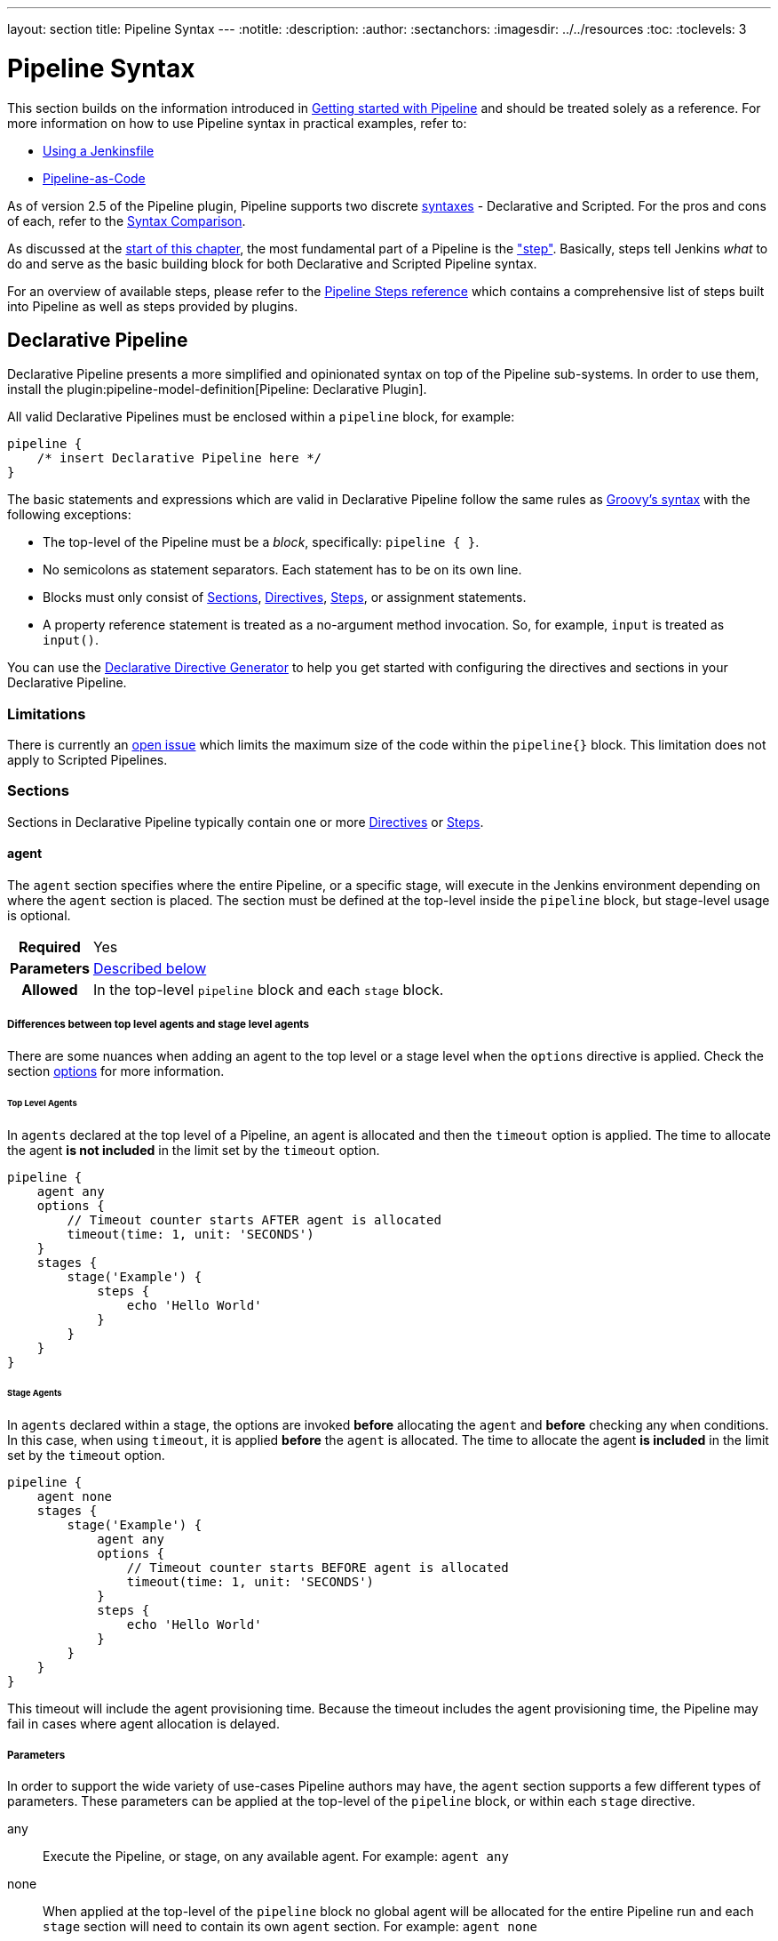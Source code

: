 ---
layout: section
title: Pipeline Syntax
---
ifdef::backend-html5[]
:notitle:
:description:
:author:
:sectanchors:
ifdef::env-github[:imagesdir: ../resources]
ifndef::env-github[:imagesdir: ../../resources]
:toc:
:toclevels: 3
endif::[]

= Pipeline Syntax

This section builds on the information introduced in link:../getting-started[Getting started with Pipeline] and should be treated solely as a reference. For more information on how to use Pipeline syntax in practical examples, refer to:

* link:../jenkinsfile[Using a Jenkinsfile]
* link:../pipeline-as-code[Pipeline-as-Code]

As of version 2.5 of the Pipeline plugin, Pipeline supports two discrete <<declarative-pipeline, syntaxes>> - Declarative and Scripted. For the pros and cons of each, refer to the <<compare>>.

As discussed at the link:../[start of this chapter], the most fundamental part of a Pipeline is the <<steps, "step">>. Basically, steps tell Jenkins _what_ to do and serve as the basic building block for both Declarative and Scripted Pipeline syntax.

For an overview of available steps, please refer to the link:/doc/pipeline/steps[Pipeline Steps reference] which contains a comprehensive list of steps built into Pipeline as well as steps provided by plugins.

[[declarative-pipeline]]
== Declarative Pipeline

Declarative Pipeline presents a more simplified and opinionated syntax on top of the Pipeline sub-systems.
In order to use them, install the plugin:pipeline-model-definition[Pipeline: Declarative Plugin].

All valid Declarative Pipelines must be enclosed within a `pipeline` block, for example:

[.width-min]
[source,groovy]
----
pipeline {
    /* insert Declarative Pipeline here */
}
----

The basic statements and expressions which are valid in Declarative Pipeline follow the same rules as link:http://groovy-lang.org/syntax.html[Groovy's syntax] with the following exceptions:

* The top-level of the Pipeline must be a _block_, specifically: `pipeline { }`.
* No semicolons as statement separators.
Each statement has to be on its own line.
* Blocks must only consist of <<declarative-sections>>, <<declarative-directives>>, <<declarative-steps>>, or assignment statements.
* A property reference statement is treated as a no-argument method invocation.
So, for example, `input` is treated as `input()`.

You can use the link:../getting-started/#directive-generator[Declarative Directive Generator] to help you get started with configuring the directives and sections in your Declarative Pipeline.

=== Limitations

There is currently an link:https://issues.jenkins.io/browse/JENKINS-37984[open issue]  which limits the maximum size of the code within the `pipeline{}` block.
This limitation does not apply to Scripted Pipelines.

[[declarative-sections]]
=== Sections

Sections in Declarative Pipeline typically contain one or more <<declarative-directives>> or <<declarative-steps>>.

==== agent

The `agent` section specifies where the entire Pipeline, or a specific stage, will execute in the Jenkins environment depending on where the `agent` section is placed.
The section must be defined at the top-level inside the `pipeline` block, but stage-level usage is optional.


[cols="^10h,>90a",role=syntax]
|===
| Required
| Yes

| Parameters
| <<agent-parameters, Described below>>

| Allowed
| In the top-level `pipeline` block and each `stage` block.
|===

[[differences-between-top-and-stage-level]]
===== Differences between top level agents and stage level agents

There are some nuances when adding an agent to the top level or a stage level when the `options` directive is applied.
Check the section link:#options[options] for more information.

[[top-level-agents]]
====== Top Level Agents

In `agents` declared at the top level of a Pipeline, an agent is allocated and then the `timeout` option is applied.
The time to allocate the agent *is not included* in the limit set by the `timeout` option.

[source,groovy]
----
pipeline {
    agent any
    options {
        // Timeout counter starts AFTER agent is allocated
        timeout(time: 1, unit: 'SECONDS')
    }
    stages {
        stage('Example') {
            steps {
                echo 'Hello World'
            }
        }
    }
}
----

[[stage-level-agents]]
====== Stage Agents

In `agents` declared within a stage, the options are invoked *before* allocating the `agent` and *before* checking any `when` conditions.
In this case, when using `timeout`, it is applied *before* the `agent` is allocated.
The time to allocate the agent *is included* in the limit set by the `timeout` option.

[source,groovy]
----
pipeline {
    agent none
    stages {
        stage('Example') {
            agent any
            options {
                // Timeout counter starts BEFORE agent is allocated
                timeout(time: 1, unit: 'SECONDS')
            }
            steps {
                echo 'Hello World'
            }
        }
    }
}
----

This timeout will include the agent provisioning time.
Because the timeout includes the agent provisioning time, the Pipeline may fail in cases where agent allocation is delayed.


[[agent-parameters]]
===== Parameters

In order to support the wide variety of use-cases Pipeline authors may have, the `agent` section supports a few different types of parameters.
These parameters can be applied at the top-level of the `pipeline` block, or within each `stage` directive.

any:: Execute the Pipeline, or stage, on any available agent.
For example: `agent any`

none:: When applied at the top-level of the `pipeline` block no global agent will be allocated for the entire Pipeline run and each `stage` section will need to contain its own `agent` section.
For example: `agent none`

label:: Execute the Pipeline, or stage, on an agent available in the Jenkins environment with the provided label.
For example: `agent { label 'my-defined-label' }`
+
Label conditions can also be used:
For example: `agent { label 'my-label1 && my-label2' }` or `agent { label 'my-label1 || my-label2' }`

node:: `agent { node { label 'labelName' } }` behaves the same as `agent { label 'labelName' }`, but `node` allows for additional options (such as `customWorkspace`).

docker:: Execute the Pipeline, or stage, with the given container which will be dynamically provisioned on a <<../glossary#node, node>> pre-configured to accept Docker-based Pipelines, or on a node matching the optionally defined `label` parameter. 
`docker` also optionally accepts an `args` parameter which may contain arguments to pass directly to a `docker run` invocation, and an `alwaysPull` option, which will force a `docker pull` even if the image name is already present.
For example: `agent { docker 'maven:3.9.3-eclipse-temurin-17' }` or
+
[source,groovy]
----
agent {
    docker {
        image 'maven:3.9.3-eclipse-temurin-17'
        label 'my-defined-label'
        args  '-v /tmp:/tmp'
    }
}
----
+
`docker` also optionally accepts a `registryUrl` and `registryCredentialsId` parameters which will help to specify the Docker Registry to use and its credentials.
The parameter `registryCredentialsId` could be used alone for private repositories within the docker hub.
For example:
+
[source,groovy]
----
agent {
    docker {
        image 'myregistry.com/node'
        label 'my-defined-label'
        registryUrl 'https://myregistry.com/'
        registryCredentialsId 'myPredefinedCredentialsInJenkins'
    }
}
----

dockerfile:: Execute the Pipeline, or stage, with a container built from a `Dockerfile` contained in the source repository.
In order to use this option, the `Jenkinsfile` must be loaded from either a *Multibranch Pipeline* or a *Pipeline from SCM*.
Conventionally this is the `Dockerfile` in the root of the source repository: `agent { dockerfile true }`.
If building a `Dockerfile` in another directory, use the `dir` option: `agent { dockerfile { dir 'someSubDir' } }`.
If your `Dockerfile` has another name, you can specify the file name with the `filename` option. You can pass additional arguments to the `docker build ...` command with the `additionalBuildArgs` option, like `agent { dockerfile { additionalBuildArgs '--build-arg foo=bar' } }`.
For example, a repository with the file `build/Dockerfile.build`, expecting a build argument `version`:
+
[source,groovy]
----
agent {
    // Equivalent to "docker build -f Dockerfile.build --build-arg version=1.0.2 ./build/
    dockerfile {
        filename 'Dockerfile.build'
        dir 'build'
        label 'my-defined-label'
        additionalBuildArgs  '--build-arg version=1.0.2'
        args '-v /tmp:/tmp'
    }
}
----
+
`dockerfile` also optionally accepts a `registryUrl` and `registryCredentialsId` parameters which will help to specify the Docker Registry to use and its credentials.
For example:
+
[source,groovy]
----
agent {
    dockerfile {
        filename 'Dockerfile.build'
        dir 'build'
        label 'my-defined-label'
        registryUrl 'https://myregistry.com/'
        registryCredentialsId 'myPredefinedCredentialsInJenkins'
    }
}
----

kubernetes:: Execute the Pipeline, or stage, inside a pod deployed on a Kubernetes cluster.
In order to use this option, the `Jenkinsfile` must be loaded from either a *Multibranch Pipeline* or a *Pipeline from SCM*.
The Pod template is defined inside the kubernetes { } block. 
For example, if you want a pod with a Kaniko container inside it, you would define it as follows:
+
[source,groovy]
----
agent {
    kubernetes {
        defaultContainer 'kaniko'
        yaml '''
kind: Pod
spec:
  containers:
  - name: kaniko
    image: gcr.io/kaniko-project/executor:debug
    imagePullPolicy: Always
    command:
    - sleep
    args:
    - 99d
    volumeMounts:
      - name: aws-secret
        mountPath: /root/.aws/
      - name: docker-registry-config
        mountPath: /kaniko/.docker
  volumes:
    - name: aws-secret
      secret:
        secretName: aws-secret
    - name: docker-registry-config
      configMap:
        name: docker-registry-config
'''
   }
----
+
You will need to create a secret `aws-secret` for Kaniko to be able to authenticate with ECR.
This secret should contain the contents of `~/.aws/credentials`.
The other volume is a ConfigMap which should contain the endpoint of your ECR registry. 
For example:
+
[source,json]
----
{
      "credHelpers": {
        "<your-aws-account-id>.dkr.ecr.eu-central-1.amazonaws.com": "ecr-login"
      }
}
----
+
Refer to the following example for reference: https://github.com/jenkinsci/kubernetes-plugin/blob/master/examples/kaniko.groovy

===== Common Options

These are a few options that can be applied to two or more `agent` implementations.
They are not required unless explicitly stated.

label:: A string.
The label or label condition on which to run the Pipeline or individual `stage`.
+
This option is valid for `node`, `docker`, and `dockerfile`, and is required for `node`.

customWorkspace:: A string.
Run the Pipeline or individual `stage` this `agent` is applied to within this custom workspace, rather than the default.
It can be either a relative path, in which case the custom workspace will be under the workspace root on the node, or an absolute path.
For example:
+
[source,groovy]
----
agent {
    node {
        label 'my-defined-label'
        customWorkspace '/some/other/path'
    }
}
----
+
This option is valid for `node`, `docker`, and `dockerfile`.

reuseNode:: A boolean, false by default.
If true, run the container on the node specified at the top-level of the Pipeline, in the same workspace, rather than on a new node entirely.
+
This option is valid for `docker` and `dockerfile`, and only has an effect when used on an `agent` for an individual `stage`.

args:: A string.
Runtime arguments to pass to `docker run`.
+
This option is valid for `docker` and `dockerfile`.

[[agent-example]]
.Docker Agent, Declarative Pipeline
=====
[source, groovy]
----
pipeline {
    agent { docker 'maven:3.9.3-eclipse-temurin-17' } // <1>
    stages {
        stage('Example Build') {
            steps {
                sh 'mvn -B clean verify'
            }
        }
    }
}
----
<1> Execute all the steps defined in this Pipeline within a newly created container of the given name and tag (`maven:3.9.3-eclipse-temurin-17`).
=====

.Stage-level Agent Section
=====
[source, groovy]
----
pipeline {
    agent none // <1>
    stages {
        stage('Example Build') {
            agent { docker 'maven:3.9.9-eclipse-temurin-21' } // <2>
            steps {
                echo 'Hello, Maven'
                sh 'mvn --version'
            }
        }
        stage('Example Test') {
            agent { docker 'openjdk:21-jre' } // <3>
            steps {
                echo 'Hello, JDK'
                sh 'java -version'
            }
        }
    }
}
----
<1> Defining `agent none` at the top-level of the Pipeline ensures that <<../glossary#executor, an Executor>> will not be assigned unnecessarily.
Using `agent none` also forces each `stage` section to contain its own `agent` section.
<2> Execute the steps in this stage in a newly created container using this image.
<3> Execute the steps in this stage in a newly created container using a different image from the previous stage.
=====
==== post

The `post` section defines one or more additional <<declarative-steps,steps>> that are run upon the completion of a Pipeline's or stage's run (depending on the location of the `post` section within the Pipeline). `post` can support any of the following <<post-conditions, post-condition>> blocks: `always`, `changed`, `fixed`, `regression`, `aborted`, `failure`, `success`, `unstable`, `unsuccessful`, and `cleanup`.
These condition blocks allow the execution of steps inside each condition depending on the completion status of the Pipeline or stage.
The condition blocks are executed in the order shown below.

[cols="^10h,>90a",role=syntax]
|===
| Required
| No

| Parameters
| _None_

| Allowed
| In the top-level `pipeline` block and each `stage` block.
|===

[[post-conditions]]
===== Conditions

`always`:: Run the steps in the `post` section regardless of the completion status of the Pipeline's or stage's run.
`changed`:: Only run the steps in `post` if the current Pipeline's run has a different completion status from its previous run.
`fixed`:: Only run the steps in `post` if the current Pipeline's run is successful and the previous run failed or was unstable.
`regression`:: Only run the steps in `post` if the current Pipeline's or status is failure, unstable, or aborted and the previous run was successful.
`aborted`:: Only run the steps in `post` if the current Pipeline's run has an "aborted" status, usually due to the Pipeline being manually aborted.
This is typically denoted by gray in the web UI.
`failure`:: Only run the steps in `post` if the current Pipeline's or stage's run has a "failed" status, typically denoted by red in the web UI.
`success`:: Only run the steps in `post` if the current Pipeline's or stage's run has a "success" status, typically denoted by blue or green in the web UI.
`unstable`:: Only run the steps in `post` if the current Pipeline's run has an "unstable" status, usually caused by test failures, code violations, etc.
This is typically denoted by yellow in the web UI.
`unsuccessful`:: Only run the steps in `post` if the current Pipeline's or stage's run has not a "success" status.
This is typically denoted in the web UI depending on the status previously mentioned (for stages this may fire if the build itself is unstable).
`cleanup`:: Run the steps in this `post` condition after every other `post` condition has been evaluated, regardless of the Pipeline or stage's status.

[[post-example]]
.Post Section, Declarative Pipeline
=====
[source, groovy]
----
pipeline {
    agent any
    stages {
        stage('Example') {
            steps {
                echo 'Hello World'
            }
        }
    }
    post { // <1>
        always { // <2>
            echo 'I will always say Hello again!'
        }
    }
}
----
<1> Conventionally, the `post` section should be placed at the end of the Pipeline.
<2> <<post-conditions, Post-condition>> blocks contain <<declarative-steps, steps>> the same as the <<steps>> section.
=====

==== stages

Containing a sequence of one or more <<stage>> directives, the `stages` section is where the bulk of the "work" described by a Pipeline will be located.
At a minimum, it is recommended that `stages` contain at least one <<stage>> directive for each discrete part of the continuous delivery process, such as Build, Test, and Deploy.

[cols="^10h,>90a",role=syntax]
|===
| Required
| Yes

| Parameters
| _None_

| Allowed
| Inside the `pipeline` block, or within a `stage`.
|===

[[stages-example]]
.Stages, Declarative Pipeline
=====
[source, groovy]
----
pipeline {
    agent any
    stages { // <1>
        stage('Example') {
            steps {
                echo 'Hello World'
            }
        }
    }
}
----
=====
<1> The `stages` section will typically follow the directives such as `agent`, `options`, etc.

==== steps

The `steps` section defines a series of one or more <<declarative-steps, steps>> to be executed in a given `stage` directive.

[cols="^10h,>90a",role=syntax]
|===
| Required
| Yes

| Parameters
| _None_

| Allowed
| Inside each `stage` block.
|===

[[steps-example]]
.Single Step, Declarative Pipeline
=====
[source, groovy]
----
pipeline {
    agent any
    stages {
        stage('Example') {
            steps { // <1>
                echo 'Hello World'
            }
        }
    }
}
----
<1> The `steps` section must contain one or more steps.
=====

[[declarative-directives]]
=== Directives

==== environment

The `environment` directive specifies a sequence of key-value pairs which will be defined as environment variables for all steps, or stage-specific steps, depending on where the `environment` directive is located within the Pipeline.

This directive supports a special helper method `credentials()` which can be used to access pre-defined Credentials by their identifier in the Jenkins environment. 

[cols="^10h,>90a",role=syntax]
|===
| Required
| No

| Parameters
| _None_

| Allowed
| Inside the `pipeline` block, or within `stage` directives.
|===

===== Supported Credentials Type

Secret Text:: 
The environment variable specified will be set to the Secret Text content.
Secret File::
The environment variable specified will be set to the location of the File file that is temporarily created.
Username and password:: 
The environment variable specified will be set to `username:password` and two additional environment variables will be automatically defined: `MYVARNAME_USR` and `MYVARNAME_PSW` respectively.
SSH with Private Key:: 
The environment variable specified will be set to the location of the SSH key file that is temporarily created and two additional environment variables will be automatically defined: `MYVARNAME_USR` and `MYVARNAME_PSW` (holding the passphrase).

[NOTE]
====
Unsupported credentials type causes the pipeline to fail with the message: `org.jenkinsci.plugins.credentialsbinding.impl.CredentialNotFoundException: No suitable binding handler could be found for type <unsupportedType>.`
====

[[environment-example]]
.Secret Text Credentials, Declarative Pipeline
=====

[source, groovy]
----
pipeline {
    agent any
    environment { // <1>
        CC = 'clang'
    }
    stages {
        stage('Example') {
            environment { // <2>
                AN_ACCESS_KEY = credentials('my-predefined-secret-text') // <3>
            }
            steps {
                sh 'printenv'
            }
        }
    }
}
----
<1> An `environment` directive used in the top-level `pipeline` block will apply to all steps within the Pipeline.
<2> An `environment` directive defined within a `stage` will only apply the given environment variables to steps within the `stage`.
<3> The `environment` block has a helper method `credentials()` defined which can be used to access pre-defined Credentials by their identifier in the Jenkins environment.
=====

.Username and Password Credentials
=====
[source, groovy]
----
pipeline {
    agent any
    stages {
        stage('Example Username/Password') {
            environment {
                SERVICE_CREDS = credentials('my-predefined-username-password')
            }
            steps {
                sh 'echo "Service user is $SERVICE_CREDS_USR"'
                sh 'echo "Service password is $SERVICE_CREDS_PSW"'
                sh 'curl -u $SERVICE_CREDS https://myservice.example.com'
            }
        }
        stage('Example SSH Username with private key') {
            environment {
                SSH_CREDS = credentials('my-predefined-ssh-creds')
            }
            steps {
                sh 'echo "SSH private key is located at $SSH_CREDS"'
                sh 'echo "SSH user is $SSH_CREDS_USR"'
                sh 'echo "SSH passphrase is $SSH_CREDS_PSW"'
            }
        }
    }
}
----
=====

==== options

The `options` directive allows configuring Pipeline-specific options from within the Pipeline itself.
Pipeline provides a number of these options, such as `buildDiscarder`, but they may also be provided by plugins, such as `timestamps`.


[cols="^10h,>90a",role=syntax]
|===
| Required
| No

| Parameters
| _None_

| Allowed
| Inside the `pipeline` block, or (with certain limitations) within `stage` directives.
|===

===== Available Options

buildDiscarder:: Persist artifacts and console output for the specific number of recent Pipeline runs.
For example: `options { buildDiscarder(logRotator(numToKeepStr: '1')) }`

checkoutToSubdirectory:: Perform the automatic source control checkout in a subdirectory of the workspace.
For example: `options { checkoutToSubdirectory('foo') }`

disableConcurrentBuilds:: Disallow concurrent executions of the Pipeline.
Can be useful for preventing simultaneous accesses to shared resources, etc.
For example: `options { disableConcurrentBuilds() }` to queue a build when there's already an executing build of the Pipeline, or `options { disableConcurrentBuilds(abortPrevious: true) }` to abort the running one and start the new build.

disableResume:: Do not allow the pipeline to resume if the controller restarts.
For example: `options { disableResume() }`

newContainerPerStage:: Used with `docker` or `dockerfile` top-level agent.
When specified, each stage will run in a new container deployed on the same node, rather than all stages running in the same container deployment.

overrideIndexTriggers:: Allows overriding default treatment of branch indexing triggers.
If branch indexing triggers are disabled at the multibranch or organization label, `options { overrideIndexTriggers(true) }` will enable them for this job only.
Otherwise, `options { overrideIndexTriggers(false) }` will disable branch indexing triggers for this job only.

preserveStashes:: Preserve stashes from completed builds, for use with stage restarting.
For example: `options { preserveStashes() }` to preserve the stashes from the most recent completed build, or `options { preserveStashes(buildCount: 5) }` to preserve the stashes from the five most recent completed builds.

quietPeriod:: Set the quiet period, in seconds, for the Pipeline, overriding the global default.
For example: `options { quietPeriod(30) }`

retry:: On failure, retry the entire Pipeline the specified number of times.
For example: `options { retry(3) }`

skipDefaultCheckout:: Skip checking out code from source control by default in the `agent` directive.
For example: `options { skipDefaultCheckout() }`

skipStagesAfterUnstable:: Skip stages once the build status has gone to UNSTABLE.
For example: `options { skipStagesAfterUnstable() }`

timeout:: Set a timeout period for the Pipeline run, after which Jenkins should abort the Pipeline.
For example: `options { timeout(time: 1, unit: 'HOURS') }`

[[options-example]]
.Global Timeout, Declarative Pipeline
===== 
[source, groovy]
----
pipeline {
    agent any
    options {
        timeout(time: 1, unit: 'HOURS') // <1>
    }
    stages {
        stage('Example') {
            steps {
                echo 'Hello World'
            }
        }
    }
}
----
<1> Specifying a global execution timeout of one hour, after which Jenkins will abort the Pipeline run.
=====

timestamps:: Prepend all console output generated by the Pipeline run with the time at which the line was emitted.
For example: `options { timestamps() }`

parallelsAlwaysFailFast:: Set failfast true for all subsequent parallel stages in the pipeline.
For example: `options { parallelsAlwaysFailFast() }`

disableRestartFromStage:: Completely disable option "Restart From Stage" visible in classic Jenkins UI and Blue Ocean as well.
For example: `options { disableRestartFromStage() }`.
This option can not be used inside of the stage.

[NOTE]
====
A comprehensive list of available options is pending the completion of link:https://github.com/jenkins-infra/helpdesk/issues/820[help desk ticket 820].
====

===== stage options

The `options` directive for a `stage` is similar to the `options` directive at the root of the Pipeline.
However, the `stage`-level `options` can only contain steps like `retry`, `timeout`, or `timestamps`, or Declarative options that are relevant to a `stage`, like `skipDefaultCheckout`.

Inside a `stage`, the steps in the `options` directive are invoked before entering the `agent` or checking any `when` conditions.

====== Available Stage Options

skipDefaultCheckout:: Skip checking out code from source control by default in the `agent` directive.
For example: `options { skipDefaultCheckout() }`

timeout:: Set a timeout period for this stage, after which Jenkins should abort the stage.
For example: `options { timeout(time: 1, unit: 'HOURS') }`

[[stage-options-example]]
.Stage Timeout, Declarative Pipeline
=====
[source, groovy]
----
pipeline {
    agent any
    stages {
        stage('Example') {
            options {
                timeout(time: 1, unit: 'HOURS') // <1>
            }
            steps {
                echo 'Hello World'
            }
        }
    }
}
----
<1> Specifying an execution timeout of one hour for the `Example` stage, after which Jenkins will abort the Pipeline run.
=====

retry:: On failure, retry this stage the specified number of times.
For example: `options { retry(3) }`

timestamps:: Prepend all console output generated during this stage with the time at which the line was emitted.
For example: `options { timestamps() }`

==== parameters

The `parameters` directive provides a list of parameters that a user should provide when triggering the Pipeline.
The values for these user-specified parameters are made available to Pipeline steps via the `params` object, refer to the <<parameters-example>> for its specific usage.

Each parameter has a _Name_ and _Value_, depending on the parameter type.
This information is exported as environment variables when the build starts, allowing subsequent parts of the build configuration to access those values.
For example, use the `+${PARAMETER_NAME}+` syntax with POSIX shells like `bash` and `ksh`, the `+${Env:PARAMETER_NAME}+` syntax with PowerShell, or the `%PARAMETER_NAME%` syntax with Windows `cmd.exe`.

[cols="^10h,>90a",role=syntax]
|===
| Required
| No

| Parameters
| _None_

| Allowed
| Only once, inside the `pipeline` block.
|===

===== Available Parameters

string:: A parameter of a string type, for example: `parameters { string(name: 'DEPLOY_ENV', defaultValue: 'staging', description: '') }`.

text:: A text parameter, which can contain multiple lines, for example: `parameters { text(name: 'DEPLOY_TEXT', defaultValue: 'One\nTwo\nThree\n', description: '') }`.

booleanParam:: A boolean parameter, for example: `parameters { booleanParam(name: 'DEBUG_BUILD', defaultValue: true, description: '') }`.

choice:: A choice parameter, for example: `parameters { choice(name: 'CHOICES', choices: ['one', 'two', 'three'], description: '') }`.
The first value is the default.

password:: A password parameter, for example: `parameters { password(name: 'PASSWORD', defaultValue: 'SECRET', description: 'A secret password') }`.

[[parameters-example]]
.Parameters, Declarative Pipeline
=====
[source, groovy]
----
pipeline {
    agent any
    parameters {
        string(name: 'PERSON', defaultValue: 'Mr Jenkins', description: 'Who should I say hello to?')

        text(name: 'BIOGRAPHY', defaultValue: '', description: 'Enter some information about the person')

        booleanParam(name: 'TOGGLE', defaultValue: true, description: 'Toggle this value')

        choice(name: 'CHOICE', choices: ['One', 'Two', 'Three'], description: 'Pick something')

        password(name: 'PASSWORD', defaultValue: 'SECRET', description: 'Enter a password')
    }
    stages {
        stage('Example') {
            steps {
                echo "Hello ${params.PERSON}"

                echo "Biography: ${params.BIOGRAPHY}"

                echo "Toggle: ${params.TOGGLE}"

                echo "Choice: ${params.CHOICE}"

                echo "Password: ${params.PASSWORD}"
            }
        }
    }
}
----
=====

[NOTE]
====
A comprehensive list of available parameters is pending the completion of link:https://github.com/jenkins-infra/helpdesk/issues/820[help desk ticket 820].
====

==== triggers

The `triggers` directive defines the automated ways in which the Pipeline should be re-triggered.
For Pipelines which are integrated with a source such as GitHub or BitBucket, `triggers` may not be necessary as webhooks-based integration will likely already be present.
The triggers currently available are `cron`, `pollSCM` and `upstream`.

[cols="^10h,>90a",role=syntax]
|===
| Required
| No

| Parameters
| _None_

| Allowed
| Only once, inside the `pipeline` block.
|===


cron:: Accepts a cron-style string to define a regular interval at which the Pipeline should be re-triggered, for example: `triggers { cron('H */4 * * 1-5') }`.
pollSCM:: Accepts a cron-style string to define a regular interval at which Jenkins should check for new source changes.
If new changes exist, the Pipeline will be re-triggered.
For example: `triggers { pollSCM('H */4 * * 1-5') }`
upstream:: Accepts a comma-separated string of jobs and a threshold.
When any job in the string finishes with the minimum threshold, the Pipeline will be re-triggered.
For example: `triggers { upstream(upstreamProjects: 'job1,job2', threshold: hudson.model.Result.SUCCESS) }`

[NOTE]
====
The `pollSCM` trigger is only available in Jenkins 2.22 or later.
====

[[triggers-example]]
.Triggers, Declarative Pipeline
=====
[source, groovy]
----
// Declarative //
pipeline {
    agent any
    triggers {
        cron('H */4 * * 1-5')
    }
    stages {
        stage('Example') {
            steps {
                echo 'Hello World'
            }
        }
    }
}
----
=====

[[cron-syntax]]
==== Jenkins cron syntax
The Jenkins cron syntax follows the syntax of the link:https://en.wikipedia.org/wiki/Cron[cron utility] (with minor differences).
Specifically, each line consists of 5 fields separated by TAB or whitespace:

[%header,cols=5*]
|===
|MINUTE
|HOUR
|DOM
|MONTH
|DOW

|Minutes within the hour (0–59)
|The hour of the day (0–23)
|The day of the month (1–31)
|The month (1–12)
|The day of the week (0–7) where 0 and 7 are Sunday.
|===

To specify multiple values for one field, the following operators are available.
In the order of precedence,

* `*` specifies all valid values
* `M-N` specifies a range of values
* `M-N/X` or `*/X` steps by intervals of `X` through the specified range or whole valid range
* `A,B,...,Z` enumerates multiple values

To allow periodically scheduled tasks to produce even load on the system, the symbol `H` (for “hash”) should be used wherever possible.
For example, using `0 0 * * *` for a dozen daily jobs will cause a large spike at midnight.
In contrast, using `H H * * *` would still execute each job once a day, but not all at the same time, better using limited resources.

The `H` symbol can be used with a range.
For example, `H H(0-7) * * *` means some time between 12:00 AM (midnight) to 7:59 AM.
You can also use step intervals with `H`, with or without ranges.

The `H` symbol can be thought of as a random value over a range, but it actually is a hash of the job name, not a random function, so that the value remains stable for any given project.

Beware that for the day of month field, short cycles such as `\*/3` or `H/3` will not work consistently near the end of most months, due to variable month lengths.
For example, `*/3` will run on the 1st, 4th, …31st days of a long month, then again the next day of the next month.
Hashes are always chosen in the 1-28 range, so `H/3` will produce a gap between runs of between 3 and 6 days at the end of a month.
Longer cycles will also have inconsistent lengths, but the effect may be relatively less noticeable.

Empty lines and lines that start with `#` will be ignored as comments.

In addition, `@yearly`, `@annually`, `@monthly`, `@weekly`, `@daily`, `@midnight`, and `@hourly` are supported as convenient aliases.
These use the hash system for automatic balancing.
For example, `@hourly` is the same as `H * * * *` and could mean at any time during the hour.
`@midnight` actually means some time between 12:00 AM and 2:59 AM.

[[cron-syntax-examples]]
.Jenkins cron syntax examples
[cols=1]
|===
|every fifteen minutes (perhaps at :07, :22, :37, :52)
|`triggers{ cron('H/15 * * * *') }`
|every ten minutes in the first half of every hour (three times, perhaps at :04, :14, :24)
|`triggers{ cron('H(0-29)/10 * * * *') }`
|once every two hours at 45 minutes past the hour starting at 9:45 AM and finishing at 3:45 PM every weekday.
|`triggers{ cron('45 9-16/2 * * 1-5') }`
|once in every two hours slot between 9 AM and 5 PM every weekday (perhaps at 10:38 AM, 12:38 PM, 2:38 PM, 4:38 PM)
|`triggers{ cron('H H(9-16)/2 * * 1-5') }`
|once a day on the 1st and 15th of every month except December
|`triggers{ cron('H H 1,15 1-11 *') }`
|===

==== stage

The `stage` directive goes in the `stages` section and should contain a <<steps>> section, an optional `agent` section, or other stage-specific directives.
Practically speaking, all of the real work done by a Pipeline will be wrapped in one or more `stage` directives.

[cols="^10h,>90a",role=syntax]
|===
| Required
| At least one

| Parameters
| One mandatory parameter, a string for the name of the stage.

| Allowed
| Inside the `stages` section.
|===

[[stage-example]]
.Stage, Declarative Pipeline
=====
[source, groovy]
----
// Declarative //
pipeline {
    agent any
    stages {
        stage('Example') {
            steps {
                echo 'Hello World'
            }
        }
    }
}
----
=====

==== tools
////
XXX: This is intentionally light until https://issues.jenkins.io/browse/WEBSITE-193
////

A section defining tools to auto-install and put on the `PATH`.
This is ignored if `agent none` is specified.

[cols="^10h,>90a",role=syntax]
|===
| Required
| No

| Parameters
| _None_

| Allowed
| Inside the `pipeline` block or a `stage` block.
|===

===== Supported Tools

maven::
jdk::
gradle::

[[tools-example]]
.Tools, Declarative Pipeline
=====
[source, groovy]
----
pipeline {
    agent any
    tools {
        maven 'apache-maven-3.0.1' // <1>
    }
    stages {
        stage('Example') {
            steps {
                sh 'mvn --version'
            }
        }
    }
}
----
<1> The tool name must be pre-configured in Jenkins under *Manage Jenkins* -> *Tools*.
=====

==== input

The `input` directive on a `stage` allows you to prompt for input, using the link:/doc/pipeline/steps/pipeline-input-step/#input-wait-for-interactive-input[`input` step].
The `stage` will pause after any `options` have been applied, and before entering the `agent` block for that `stage` or evaluating the `when` condition of the `stage`.
If the `input` is approved, the `stage` will then continue.
Any parameters provided as part of the `input` submission will be available in the environment for the rest of the `stage`.

===== Configuration options

message:: Required.
This will be presented to the user when they go to submit the `input`.

id:: An optional identifier for this `input`.
The default value is based on the `stage` name.

ok:: Optional text for the "ok" button on the `input` form.

submitter:: An optional comma-separated list of users or external group names who are allowed to submit this `input`.
Defaults to allowing any user.

submitterParameter:: An optional name of an environment variable to set with the `submitter` name, if present.

parameters:: An optional list of parameters to prompt the submitter to provide.
Refer to <<parameters>> for more information.

[[input-example]]
.Input Step, Declarative Pipeline
=====
[source, groovy]
----
pipeline {
    agent any
    stages {
        stage('Example') {
            input {
                message "Should we continue?"
                ok "Yes, we should."
                submitter "alice,bob"
                parameters {
                    string(name: 'PERSON', defaultValue: 'Mr Jenkins', description: 'Who should I say hello to?')
                }
            }
            steps {
                echo "Hello, ${PERSON}, nice to meet you."
            }
        }
    }
}
----
=====

==== when

The `when` directive allows the Pipeline to determine whether the stage should be executed depending on the given condition.
The `when` directive must contain at least one condition.
If the `when` directive contains more than one condition, all the child conditions must return true for the stage to execute.
This is the same as if the child conditions were nested in an `allOf` condition (refer to the <<when-example, examples>> below).
If an `anyOf` condition is used, note that the condition skips remaining tests as soon as the first "true" condition is found.

More complex conditional structures can be built using the nesting conditions: `not`, `allOf`, or `anyOf`.
Nesting conditions may be nested to any arbitrary depth.

[cols="^10h,>90a",role=syntax]
|===
| Required
| No

| Parameters
| _None_

| Allowed
| Inside a `stage` directive
|===

===== Built-in Conditions

branch:: Execute the stage when the branch being built matches the branch pattern (ANT style path glob) given, for example: `when { branch 'master' }`. Note that this only works on a multibranch Pipeline.
+
The optional parameter `comparator` may be added after an attribute to specify how any patterns are evaluated for a match:

* `EQUALS` for a simple string comparison
* `GLOB` (the default) for an ANT style path glob (same as for example `changeset`)
* `REGEXP` for regular expression matching

For example: `when { branch pattern: "release-\\d+", comparator: "REGEXP"}`

buildingTag:: Execute the stage when the build is building a tag.
For example: `when { buildingTag() }`

changelog:: Execute the stage if the build's SCM changelog contains a given regular expression pattern, for example: `when { changelog '.*^\\[DEPENDENCY\\] .+$' }`.

changeset:: Execute the stage if the build's SCM changeset contains one or more files matching the given pattern.
Example: `+when { changeset "**/*.js" }+`
+
The optional parameter `comparator` may be added after an attribute to specify how any patterns are evaluated for a match:

* `EQUALS` for a simple string comparison
* `GLOB` (the default) for an ANT style path glob case insensitive (this can be turned off with the `caseSensitive` parameter).
* `REGEXP` for regular expression matching

For example: `when { changeset pattern: ".*TEST\\.java", comparator: "REGEXP" }` or `when { changeset pattern: "**/*TEST.java", caseSensitive: true }`

changeRequest:: Executes the stage if the current build is for a "change request" (a.k.a. Pull Request on GitHub and Bitbucket, Merge Request on GitLab, Change in Gerrit, etc.).
When no parameters are passed the stage runs on every change request, for example: `when { changeRequest() }`.
+
By adding a filter attribute with parameter to the change request, the stage can be made to run only on matching change requests.
Possible attributes are `id`, `target`, `branch`, `fork`, `url`, `title`, `author`, `authorDisplayName`, and `authorEmail`.
Each of these corresponds to a `CHANGE_*` environment variable, for example: `when { changeRequest target: 'master' }`.
+
The optional parameter `comparator` may be added after an attribute to specify how any patterns are evaluated for a match:

* `EQUALS` for a simple string comparison (the default)
* `GLOB` for an ANT style path glob (same as for example `changeset`)
* `REGEXP` for regular expression matching

Example: `when { changeRequest authorEmail: "[\\w_-.]+@example.com", comparator: 'REGEXP' }`

environment:: Execute the stage when the specified environment variable is set to the given value, for example: `when { environment name: 'DEPLOY_TO', value: 'production' }`.

equals:: Execute the stage when the expected value is equal to the actual value, for example: `when { equals expected: 2, actual: currentBuild.number }`.

expression:: Execute the stage when the specified Groovy expression evaluates to true, for example: `when { expression { return params.DEBUG_BUILD } }`. 

NOTE: When returning strings from your expressions they must be converted to booleans or return `null` to evaluate to false. Simply returning "0" or "false" will still evaluate to "true".

tag:: Execute the stage if the `TAG_NAME` variable matches the given pattern.
For example: `when { tag "release-*" }`
If an empty pattern is provided the stage will execute if the `TAG_NAME` variable exists (same as `buildingTag()`).
+
The optional parameter `comparator` may be added after an attribute to specify how any patterns are evaluated for a match:

* `EQUALS` for a simple string comparison,
* `GLOB` (the default) for an ANT style path glob (same as for example `changeset`), or
* `REGEXP` for regular expression matching.

For example: `when { tag pattern: "release-\\d+", comparator: "REGEXP"}`

not:: Execute the stage when the nested condition is false.
Must contain one condition.
For example: `when { not { branch 'master' } }`

allOf:: Execute the stage when all of the nested conditions are true.
Must contain at least one condition.
For example: `when { allOf { branch 'master'; environment name: 'DEPLOY_TO', value: 'production' } }`

anyOf:: Execute the stage when at least one of the nested conditions is true.
Must contain at least one condition.
For example: `when { anyOf { branch 'master'; branch 'staging' } }`

triggeredBy:: Execute the stage when the current build has been triggered by the param given.
For example:

* `when { triggeredBy 'SCMTrigger' }` 
* `when { triggeredBy 'TimerTrigger' }`
* `when { triggeredBy 'BuildUpstreamCause' }`
* `when { triggeredBy  cause: "UserIdCause", detail: "vlinde" }`

===== Evaluating `when` before entering `agent` in a `stage`

By default, the `when` condition for a `stage` will be evaluated after entering the `agent` for that `stage`, if one is defined.
However, this can be changed by specifying the `beforeAgent` option within the `when` block.
If `beforeAgent` is set to `true`, the `when` condition will be evaluated first, and the `agent` will only be entered if the `when` condition evaluates to true.

===== Evaluating `when` before the `input` directive

By default, the when condition for a stage will not be evaluated before the input, if one is defined.
However, this can be changed by specifying the `beforeInput` option within the when block.
If `beforeInput` is set to true, the when condition will be evaluated first, and the input will only be entered if the when condition evaluates to true.

`beforeInput true` takes precedence over `beforeAgent true`.

===== Evaluating `when` before the `options` directive

By default, the `when` condition for a `stage` will be evaluated after entering the `options` for that `stage`, if any are defined.
However, this can be changed by specifying the `beforeOptions` option within the `when` block.
If `beforeOptions` is set to `true`, the `when` condition will be evaluated first, and the `options` will only be entered if the `when` condition evaluates to true.

`beforeOptions true` takes precedence over `beforeInput true` and `beforeAgent true`.

[[when-example]]
.Single Condition, Declarative Pipeline
=====
[source, groovy]
----
pipeline {
    agent any
    stages {
        stage('Example Build') {
            steps {
                echo 'Hello World'
            }
        }
        stage('Example Deploy') {
            when {
                branch 'production'
            }
            steps {
                echo 'Deploying'
            }
        }
    }
}
----
=====

.Multiple Condition, Declarative Pipeline
=====
[source, groovy]
----
pipeline {
    agent any
    stages {
        stage('Example Build') {
            steps {
                echo 'Hello World'
            }
        }
        stage('Example Deploy') {
            when {
                branch 'production'
                environment name: 'DEPLOY_TO', value: 'production'
            }
            steps {
                echo 'Deploying'
            }
        }
    }
}
----
=====

.Nested condition (same behavior as previous example)
=====
[source, groovy]
----
pipeline {
    agent any
    stages {
        stage('Example Build') {
            steps {
                echo 'Hello World'
            }
        }
        stage('Example Deploy') {
            when {
                allOf {
                    branch 'production'
                    environment name: 'DEPLOY_TO', value: 'production'
                }
            }
            steps {
                echo 'Deploying'
            }
        }
    }
}
----
=====

.Multiple condition and nested condition
=====
[source, groovy]
----
pipeline {
    agent any
    stages {
        stage('Example Build') {
            steps {
                echo 'Hello World'
            }
        }
        stage('Example Deploy') {
            when {
                branch 'production'
                anyOf {
                    environment name: 'DEPLOY_TO', value: 'production'
                    environment name: 'DEPLOY_TO', value: 'staging'
                }
            }
            steps {
                echo 'Deploying'
            }
        }
    }
}
----
=====

.Expression condition and nested condition
=====
[source, groovy]
----
pipeline {
    agent any
    stages {
        stage('Example Build') {
            steps {
                echo 'Hello World'
            }
        }
        stage('Example Deploy') {
            when {
                expression { BRANCH_NAME ==~ /(production|staging)/ }
                anyOf {
                    environment name: 'DEPLOY_TO', value: 'production'
                    environment name: 'DEPLOY_TO', value: 'staging'
                }
            }
            steps {
                echo 'Deploying'
            }
        }
    }
}
----
=====

.`beforeAgent`
=====
[source, groovy]
----
pipeline {
    agent none
    stages {
        stage('Example Build') {
            steps {
                echo 'Hello World'
            }
        }
        stage('Example Deploy') {
            agent {
                label "some-label"
            }
            when {
                beforeAgent true
                branch 'production'
            }
            steps {
                echo 'Deploying'
            }
        }
    }
}
----
=====

.`beforeInput`
=====
[source, groovy]
----
pipeline {
    agent none
    stages {
        stage('Example Build') {
            steps {
                echo 'Hello World'
            }
        }
        stage('Example Deploy') {
            when {
                beforeInput true
                branch 'production'
            }
            input {
                message "Deploy to production?"
                id "simple-input"
            }
            steps {
                echo 'Deploying'
            }
        }
    }
}
----
=====

.`beforeOptions`
=====
[source, groovy]
----
pipeline {
    agent none
    stages {
        stage('Example Build') {
            steps {
                echo 'Hello World'
            }
        }
        stage('Example Deploy') {
            when {
                beforeOptions true
                branch 'testing'
            }
            options {
                lock label: 'testing-deploy-envs', quantity: 1, variable: 'deployEnv'
            }
            steps {
                echo "Deploying to ${deployEnv}"
            }
        }
    }
}
----
=====

.`triggeredBy`
=====
[source, groovy]
----
pipeline {
    agent none
    stages {
        stage('Example Build') {
            steps {
                echo 'Hello World'
            }
        }
        stage('Example Deploy') {
            when {
                triggeredBy "TimerTrigger"
            }
            steps {
                echo 'Deploying'
            }
        }
    }
}
----
=====

=== Sequential Stages

Stages in Declarative Pipeline may have a `stages` section containing a list of nested stages to be run in sequential order.

NOTE: A stage must have one and only one of `steps`, `stages`, `parallel`, or `matrix`. 
It is not possible to nest a `parallel` or `matrix` block within a `stage` directive if that `stage` directive is nested within a `parallel` or `matrix` block itself.
However, a `stage` directive within a `parallel` or `matrix` block can use all other functionality of a `stage`, including `agent`, `tools`, `when`, etc.

[[sequential-stages-example]]
.Sequential Stages, Declarative Pipeline
=====
[source, groovy]
----
pipeline {
    agent none
    stages {
        stage('Non-Sequential Stage') {
            agent {
                label 'for-non-sequential'
            }
            steps {
                echo "On Non-Sequential Stage"
            }
        }
        stage('Sequential') {
            agent {
                label 'for-sequential'
            }
            environment {
                FOR_SEQUENTIAL = "some-value"
            }
            stages {
                stage('In Sequential 1') {
                    steps {
                        echo "In Sequential 1"
                    }
                }
                stage('In Sequential 2') {
                    steps {
                        echo "In Sequential 2"
                    }
                }
                stage('Parallel In Sequential') {
                    parallel {
                        stage('In Parallel 1') {
                            steps {
                                echo "In Parallel 1"
                            }
                        }
                        stage('In Parallel 2') {
                            steps {
                                echo "In Parallel 2"
                            }
                        }
                    }
                }
            }
        }
    }
}
----
=====

=== Parallel

Stages in Declarative Pipeline may have a `parallel` section containing a list of nested stages to be run in parallel.

NOTE: A stage must have one and only one of `steps`, `stages`, `parallel`, or `matrix`. 
It is not possible to nest a `parallel` or `matrix` block within a `stage` directive if that `stage` directive is nested within a `parallel` or `matrix` block itself.
However, a `stage` directive within a `parallel` or `matrix` block can use all other functionality of a `stage`, including `agent`, `tools`, `when`, etc.

In addition, you can force your `parallel` stages to all be aborted when any one of them fails, by adding `failFast true` to the `stage` containing the `parallel`.
Another option for adding `failfast` is adding an option to the pipeline definition: `parallelsAlwaysFailFast()`.

[[parallel-stages-example]]
.Parallel Stages, Declarative Pipeline
=====
[source, groovy]
----
pipeline {
    agent any
    stages {
        stage('Non-Parallel Stage') {
            steps {
                echo 'This stage will be executed first.'
            }
        }
        stage('Parallel Stage') {
            when {
                branch 'master'
            }
            failFast true
            parallel {
                stage('Branch A') {
                    agent {
                        label "for-branch-a"
                    }
                    steps {
                        echo "On Branch A"
                    }
                }
                stage('Branch B') {
                    agent {
                        label "for-branch-b"
                    }
                    steps {
                        echo "On Branch B"
                    }
                }
                stage('Branch C') {
                    agent {
                        label "for-branch-c"
                    }
                    stages {
                        stage('Nested 1') {
                            steps {
                                echo "In stage Nested 1 within Branch C"
                            }
                        }
                        stage('Nested 2') {
                            steps {
                                echo "In stage Nested 2 within Branch C"
                            }
                        }
                    }
                }
            }
        }
    }
}

----
=====

.`parallelsAlwaysFailFast`
=====
[source, groovy]
----
pipeline {
    agent any
    options {
        parallelsAlwaysFailFast()
    }
    stages {
        stage('Non-Parallel Stage') {
            steps {
                echo 'This stage will be executed first.'
            }
        }
        stage('Parallel Stage') {
            when {
                branch 'master'
            }
            parallel {
                stage('Branch A') {
                    agent {
                        label "for-branch-a"
                    }
                    steps {
                        echo "On Branch A"
                    }
                }
                stage('Branch B') {
                    agent {
                        label "for-branch-b"
                    }
                    steps {
                        echo "On Branch B"
                    }
                }
                stage('Branch C') {
                    agent {
                        label "for-branch-c"
                    }
                    stages {
                        stage('Nested 1') {
                            steps {
                                echo "In stage Nested 1 within Branch C"
                            }
                        }
                        stage('Nested 2') {
                            steps {
                                echo "In stage Nested 2 within Branch C"
                            }
                        }
                    }
                }
            }
        }
    }
}
----
=====
[[declarative-matrix]]
=== Matrix

Stages in Declarative Pipeline may have a `matrix` section defining a multi-dimensional matrix of name-value combinations to be run in parallel. 
We'll refer these combinations as "cells" in a matrix.
Each cell in a matrix can include one or more stages to be run sequentially using the configuration for that cell.

NOTE: A stage must have one and only one of `steps`, `stages`, `parallel`, or `matrix`. 
It is not possible to nest a `parallel` or `matrix` block within a `stage` directive if that `stage` directive is nested within a `parallel` or `matrix` block itself.
However, a `stage` directive within a `parallel` or `matrix` block can use all other functionality of a `stage`, including `agent`, `tools`, `when`, etc.

In addition, you can force your `matrix` cells to all be aborted when any one of them fails, by adding `failFast true` to the `stage` containing the `matrix`.
Another option for adding `failfast` is adding an option to the pipeline definition: `parallelsAlwaysFailFast()`.

The `matrix` section must include an `axes` section and a `stages` section.
The `axes` section defines the values for each `axis` in the matrix.
The `stages` section defines a list of ``stage``s to run sequentially in each cell.
A `matrix` may have an `excludes` section to remove invalid cells from the matrix.
Many of the directives available on  `stage`, including `agent`, `tools`, `when`, etc., can also be added to `matrix` to control the behavior of each cell. 

[[matrix-axes]]
==== axes  

The `axes` section specifies one or more `axis` directives. 
Each `axis` consists of a `name` and a list of `values`.
All the values from each axis are combined with the others to produce the cells. 

[[matrix-axes-example]]
.One-axis with 3 cells
===== 
[source,groovy]
----
matrix {
    axes {
        axis {
            name 'PLATFORM'
            values 'linux', 'mac', 'windows' 
        }
    }
    // ...
}
----
=====

.Two-axis with 12 cells (three by four)
=====
[source, groovy]
----
matrix {
    axes {
        axis {
            name 'PLATFORM'
            values 'linux', 'mac', 'windows' 
        }
        axis {
            name 'BROWSER'
            values 'chrome', 'edge', 'firefox', 'safari' 
        }
    }
    // ...
}
----
=====

[[three-axes]]
.Three-axis matrix with 24 cells (three by four by two)
=====
[source,groovy]
----
matrix {
    axes {
        axis {
            name 'PLATFORM'
            values 'linux', 'mac', 'windows' 
        }
        axis {
            name 'BROWSER'
            values 'chrome', 'edge', 'firefox', 'safari' 
        }
        axis {
            name 'ARCHITECTURE'
            values '32-bit', '64-bit'
        }
    }
    // ...
}
----
=====

[[matrix-stages]]
==== stages   

The `stages` section specifies one or more ``stage``s to be executed sequentially in each cell.
This section is identical to any other <<#sequential-stages, `stages` section>>.  

[[matrix-stages-example]]

.One-axis with 3 cells, each cell runs three stages - "build", "test", and "deploy"
=====
[source,groovy]
----
matrix {
    axes {
        axis {
            name 'PLATFORM'
            values 'linux', 'mac', 'windows' 
        }
    }
    stages {
        stage('build') {
            // ... 
        }
        stage('test') {
            // ... 
        }
        stage('deploy') {
            // ... 
        }
    }
}
----
=====

.Two-axis with 12 cells (three by four)
=====
[source, groovy]
----
matrix {
    axes {
        axis {
            name 'PLATFORM'
            values 'linux', 'mac', 'windows' 
        }
        axis {
            name 'BROWSER'
            values 'chrome', 'edge', 'firefox', 'safari' 
        }
    }
    stages {
        stage('build-and-test') {
            // ...
        }
    }
}
----
=====

[[matrix-excludes]]
==== excludes (optional)

The optional `excludes` section lets authors specify one or more `exclude` filter expressions that select cells to be excluded from the expanded set of matrix cells (aka, sparsening). 
Filters are constructed using a basic directive structure of one or more of exclude `axis` directives each with a `name` and `values` list. 

The `axis` directives inside an `exclude` generate a set of combinations (similar to generating the matrix cells). 
The matrix cells that match all the values from an `exclude` combination are removed from the matrix. 
If more than one `exclude` directive is supplied, each is evaluated separately to remove cells.

When dealing with a long list of values to exclude, exclude `axis` directives can use `notValues` instead of `values`.  
These will exclude cells that *do not* match one of the values passed to `notValues`.

[[matrix-excludes-example]]
.Three-axis matrix with 24 cells, exclude '32-bit, mac' (4 cells excluded)
=====
[source,groovy]
----
matrix {
    axes {
        axis {
            name 'PLATFORM'
            values 'linux', 'mac', 'windows' 
        }
        axis {
            name 'BROWSER'
            values 'chrome', 'edge', 'firefox', 'safari' 
        }
        axis {
            name 'ARCHITECTURE'
            values '32-bit', '64-bit'
        }
    }
    excludes {
        exclude {
            axis {
                name 'PLATFORM'
                values 'mac'
            }
            axis {
                name 'ARCHITECTURE'
                values '32-bit'
            }
        }        
    }
    // ...
}
----
=====

Exclude the `linux, safari` combination and exclude any platform that is *not* `windows` with the `edge` browser.

.Three-axis matrix with 24 cells, exclude '32-bit, mac' and invalid browser combinations (9 cells excluded) 
=====
[source,groovy]
----
matrix {
    axes {
        axis {
            name 'PLATFORM'
            values 'linux', 'mac', 'windows' 
        }
        axis {
            name 'BROWSER'
            values 'chrome', 'edge', 'firefox', 'safari' 
        }
        axis {
            name 'ARCHITECTURE'
            values '32-bit', '64-bit'
        }
    }
    excludes {
        exclude {
            // 4 cells
            axis {
                name 'PLATFORM'
                values 'mac'
            }
            axis {
                name 'ARCHITECTURE'
                values '32-bit'
            }
        }
        exclude {
            // 2 cells
            axis {
                name 'PLATFORM'
                values 'linux'
            }
            axis {
                name 'BROWSER'
                values 'safari'
            }
        }
        exclude {
            // 3 more cells and '32-bit, mac' (already excluded)
            axis {
                name 'PLATFORM'
                notValues 'windows'
            }
            axis {
                name 'BROWSER'
                values 'edge'
            }
        }        
    }
    // ...
}
----
=====

[[matrix-cell-directives]]
==== Matrix cell-level directives (optional)

Matrix lets users efficiently configure the overall environment for each cell, by adding stage-level directives under `matrix` itself.
These directives behave the same as they would on a stage but they can also accept values provided by the matrix for each cell.  

The `axis` and `exclude` directives define the static set of cells that make up the matrix. 
That set of combinations is generated before the start of the pipeline run.
The "per-cell" directives, on the other hand, are evaluated at runtime.  

These directives include:

* <<agent>>
* <<environment>>
* <<input>>
* <<options>>
* <<post>>
* <<tools>>
* <<when>>

[[matrix-cell-example]]
.Complete Matrix Example, Declarative Pipeline
=====
[source, groovy]
----
pipeline {
    parameters {
        choice(name: 'PLATFORM_FILTER', choices: ['all', 'linux', 'windows', 'mac'], description: 'Run on specific platform')
    }
    agent none
    stages {
        stage('BuildAndTest') {
            matrix {
                agent {
                    label "${PLATFORM}-agent"
                }
                when { anyOf {
                    expression { params.PLATFORM_FILTER == 'all' }
                    expression { params.PLATFORM_FILTER == env.PLATFORM }
                } }
                axes {
                    axis {
                        name 'PLATFORM'
                        values 'linux', 'windows', 'mac'
                    }
                    axis {
                        name 'BROWSER'
                        values 'firefox', 'chrome', 'safari', 'edge'
                    }
                }
                excludes {
                    exclude {
                        axis {
                            name 'PLATFORM'
                            values 'linux'
                        }
                        axis {
                            name 'BROWSER'
                            values 'safari'
                        }
                    }
                    exclude {
                        axis {
                            name 'PLATFORM'
                            notValues 'windows'
                        }
                        axis {
                            name 'BROWSER'
                            values 'edge'
                        }
                    }
                }
                stages {
                    stage('Build') {
                        steps {
                            echo "Do Build for ${PLATFORM} - ${BROWSER}"
                        }
                    }
                    stage('Test') {
                        steps {
                            echo "Do Test for ${PLATFORM} - ${BROWSER}"
                        }
                    }
                }
            }
        }
    }
}
----
=====

[[declarative-steps]]
=== Steps

Declarative Pipelines may use all the available steps documented in the link:/doc/pipeline/steps[Pipeline Steps reference], which contains a comprehensive list of steps, with the addition of the steps listed below which are *only supported* in Declarative Pipeline.

==== script

The `script` step takes a block of <<scripted-pipeline>> and executes that in the Declarative Pipeline.
For most use-cases, the `script` step should be unnecessary in Declarative Pipelines, but it can provide a useful "escape hatch".
`script` blocks of non-trivial size and/or complexity should be moved into <<shared-libraries#, Shared Libraries>> instead.

[[script-example]]
.Script Block in Declarative Pipeline
=====
[source, groovy]
----
pipeline {
    agent any
    stages {
        stage('Example') {
            steps {
                echo 'Hello World'

                script {
                    def browsers = ['chrome', 'firefox']
                    for (int i = 0; i < browsers.size(); ++i) {
                        echo "Testing the ${browsers[i]} browser"
                    }
                }
            }
        }
    }
}
----
=====

[[scripted-pipeline]]
== Scripted Pipeline

Scripted Pipeline, like <<declarative-pipeline>>, is built on top of the underlying Pipeline sub-system.
Unlike Declarative, Scripted Pipeline is effectively a general-purpose DSL footnote:dsl[link:https://en.wikipedia.org/wiki/Domain-specific_language[Domain-specific language]] built with link:http://groovy-lang.org/syntax.html[Groovy].
Most functionality provided by the Groovy language is made available to users of Scripted Pipeline, which means it can be a very expressive and flexible tool with which one can author continuous delivery pipelines.


=== Flow Control

Scripted Pipeline is serially executed from the top of a `Jenkinsfile` downwards, like most traditional scripts in Groovy or other languages.
Providing flow control, therefore, rests on Groovy expressions, such as the `if/else` conditionals, for example:

.Conditional Statement `if`, Scripted Pipeline
=====
[source, groovy]
----
node {
    stage('Example') {
        if (env.BRANCH_NAME == 'master') {
            echo 'I only execute on the master branch'
        } else {
            echo 'I execute elsewhere'
        }
    }
}
----
=====

Another way Scripted Pipeline flow control can be managed is with Groovy's exception handling support.
When <<scripted-steps>> fail for whatever reason they throw an exception.
Handling behaviors on-error must make use of the `try/catch/finally` blocks in Groovy, for example:

.Try-Catch Block, Scripted Pipeline
=====
[source, groovy]
----
node {
    stage('Example') {
        try {
            sh 'exit 1'
        }
        catch (exc) {
            echo 'Something failed, I should sound the klaxons!'
            throw
        }
    }
}
----
=====

[[scripted-steps]]
=== Steps

As discussed at the link:../[start of this chapter], the most fundamental part of a Pipeline is the "step".
Fundamentally, steps tell Jenkins _what_ to do and serve as the basic building block for both Declarative and Scripted Pipeline syntax.

Scripted Pipeline does *not* introduce any steps which are specific to its syntax; link:/doc/pipeline/steps[Pipeline Steps reference] contains a comprehensive list of steps provided by Pipeline and plugins.


=== Differences from plain Groovy

////
XXX: TODO https://issues.jenkins.io/browse/WEBSITE-267
https://issues.jenkins.io/browse/WEBSITE-289
////

In order to provide _durability_, which means that running Pipelines can survive a restart of the Jenkins <<../glossary#controller, controller>>, Scripted Pipeline must serialize data back to the controller.
Due to this design requirement, some Groovy idioms such as `collection.each { item -> /* perform operation */ }` are not fully supported.
Refer to https://issues.jenkins.io/browse/JENKINS-27421[JENKINS-27421] and https://issues.jenkins.io/browse/JENKINS-26481[JENKINS-26481] for more information.

[[compare]]
== Syntax Comparison

////
XXX: REWRITE
////

video::GJBlskiaRrI[youtube,width=800,height=420]
This video shares some differences between Scripted and Declarative Pipeline syntax.

When Jenkins Pipeline was first created, Groovy was selected as the foundation.
Jenkins has long shipped with an embedded Groovy engine to provide advanced scripting capabilities for admins and users alike.
Additionally, the implementors of Jenkins Pipeline found Groovy to be a solid foundation upon which to build what is now referred to as the "Scripted Pipeline" DSL. footnote:dsl[].

As it is a fully-featured programming environment, Scripted Pipeline offers a tremendous amount of flexibility and extensibility to Jenkins users.
The Groovy learning-curve isn't typically desirable for all members of a given team, so Declarative Pipeline was created to offer a simpler and more opinionated syntax for authoring Jenkins Pipeline.

Both are fundamentally the same Pipeline sub-system underneath.
They are both durable implementations of "Pipeline as code".
They are both able to use steps built into Pipeline or provided by plugins.
Both are able to utilize <<shared-libraries#, Shared Libraries>>


Where they differ however is in syntax and flexibility.
Declarative limits what is available to the user with a more strict and pre-defined structure, making it an ideal choice for simpler continuous delivery pipelines.
Scripted provides very few limits, insofar that the only limits on structure and syntax tend to be defined by Groovy itself, rather than any Pipeline-specific systems, making it an ideal choice for power-users and those with more complex
requirements.
As the name implies, Declarative Pipeline encourages a declarative programming model.
footnote:declarative[link:https://en.wikipedia.org/wiki/Declarative_programming[Declarative Programming]]
Whereas Scripted Pipelines follow a more imperative programming model.
footnote:imperative[link:https://en.wikipedia.org/wiki/Imperative_programming[Imperative Programming]]
